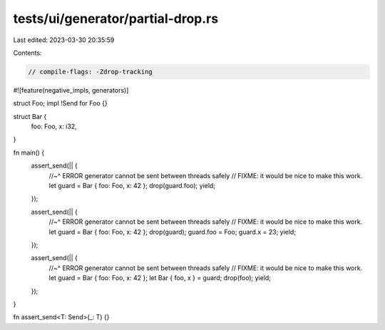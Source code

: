 tests/ui/generator/partial-drop.rs
==================================

Last edited: 2023-03-30 20:35:59

Contents:

.. code-block:: rs

    // compile-flags: -Zdrop-tracking

#![feature(negative_impls, generators)]

struct Foo;
impl !Send for Foo {}

struct Bar {
    foo: Foo,
    x: i32,
}

fn main() {
    assert_send(|| {
        //~^ ERROR generator cannot be sent between threads safely
        // FIXME: it would be nice to make this work.
        let guard = Bar { foo: Foo, x: 42 };
        drop(guard.foo);
        yield;
    });

    assert_send(|| {
        //~^ ERROR generator cannot be sent between threads safely
        // FIXME: it would be nice to make this work.
        let guard = Bar { foo: Foo, x: 42 };
        drop(guard);
        guard.foo = Foo;
        guard.x = 23;
        yield;
    });

    assert_send(|| {
        //~^ ERROR generator cannot be sent between threads safely
        // FIXME: it would be nice to make this work.
        let guard = Bar { foo: Foo, x: 42 };
        let Bar { foo, x } = guard;
        drop(foo);
        yield;
    });
}

fn assert_send<T: Send>(_: T) {}


